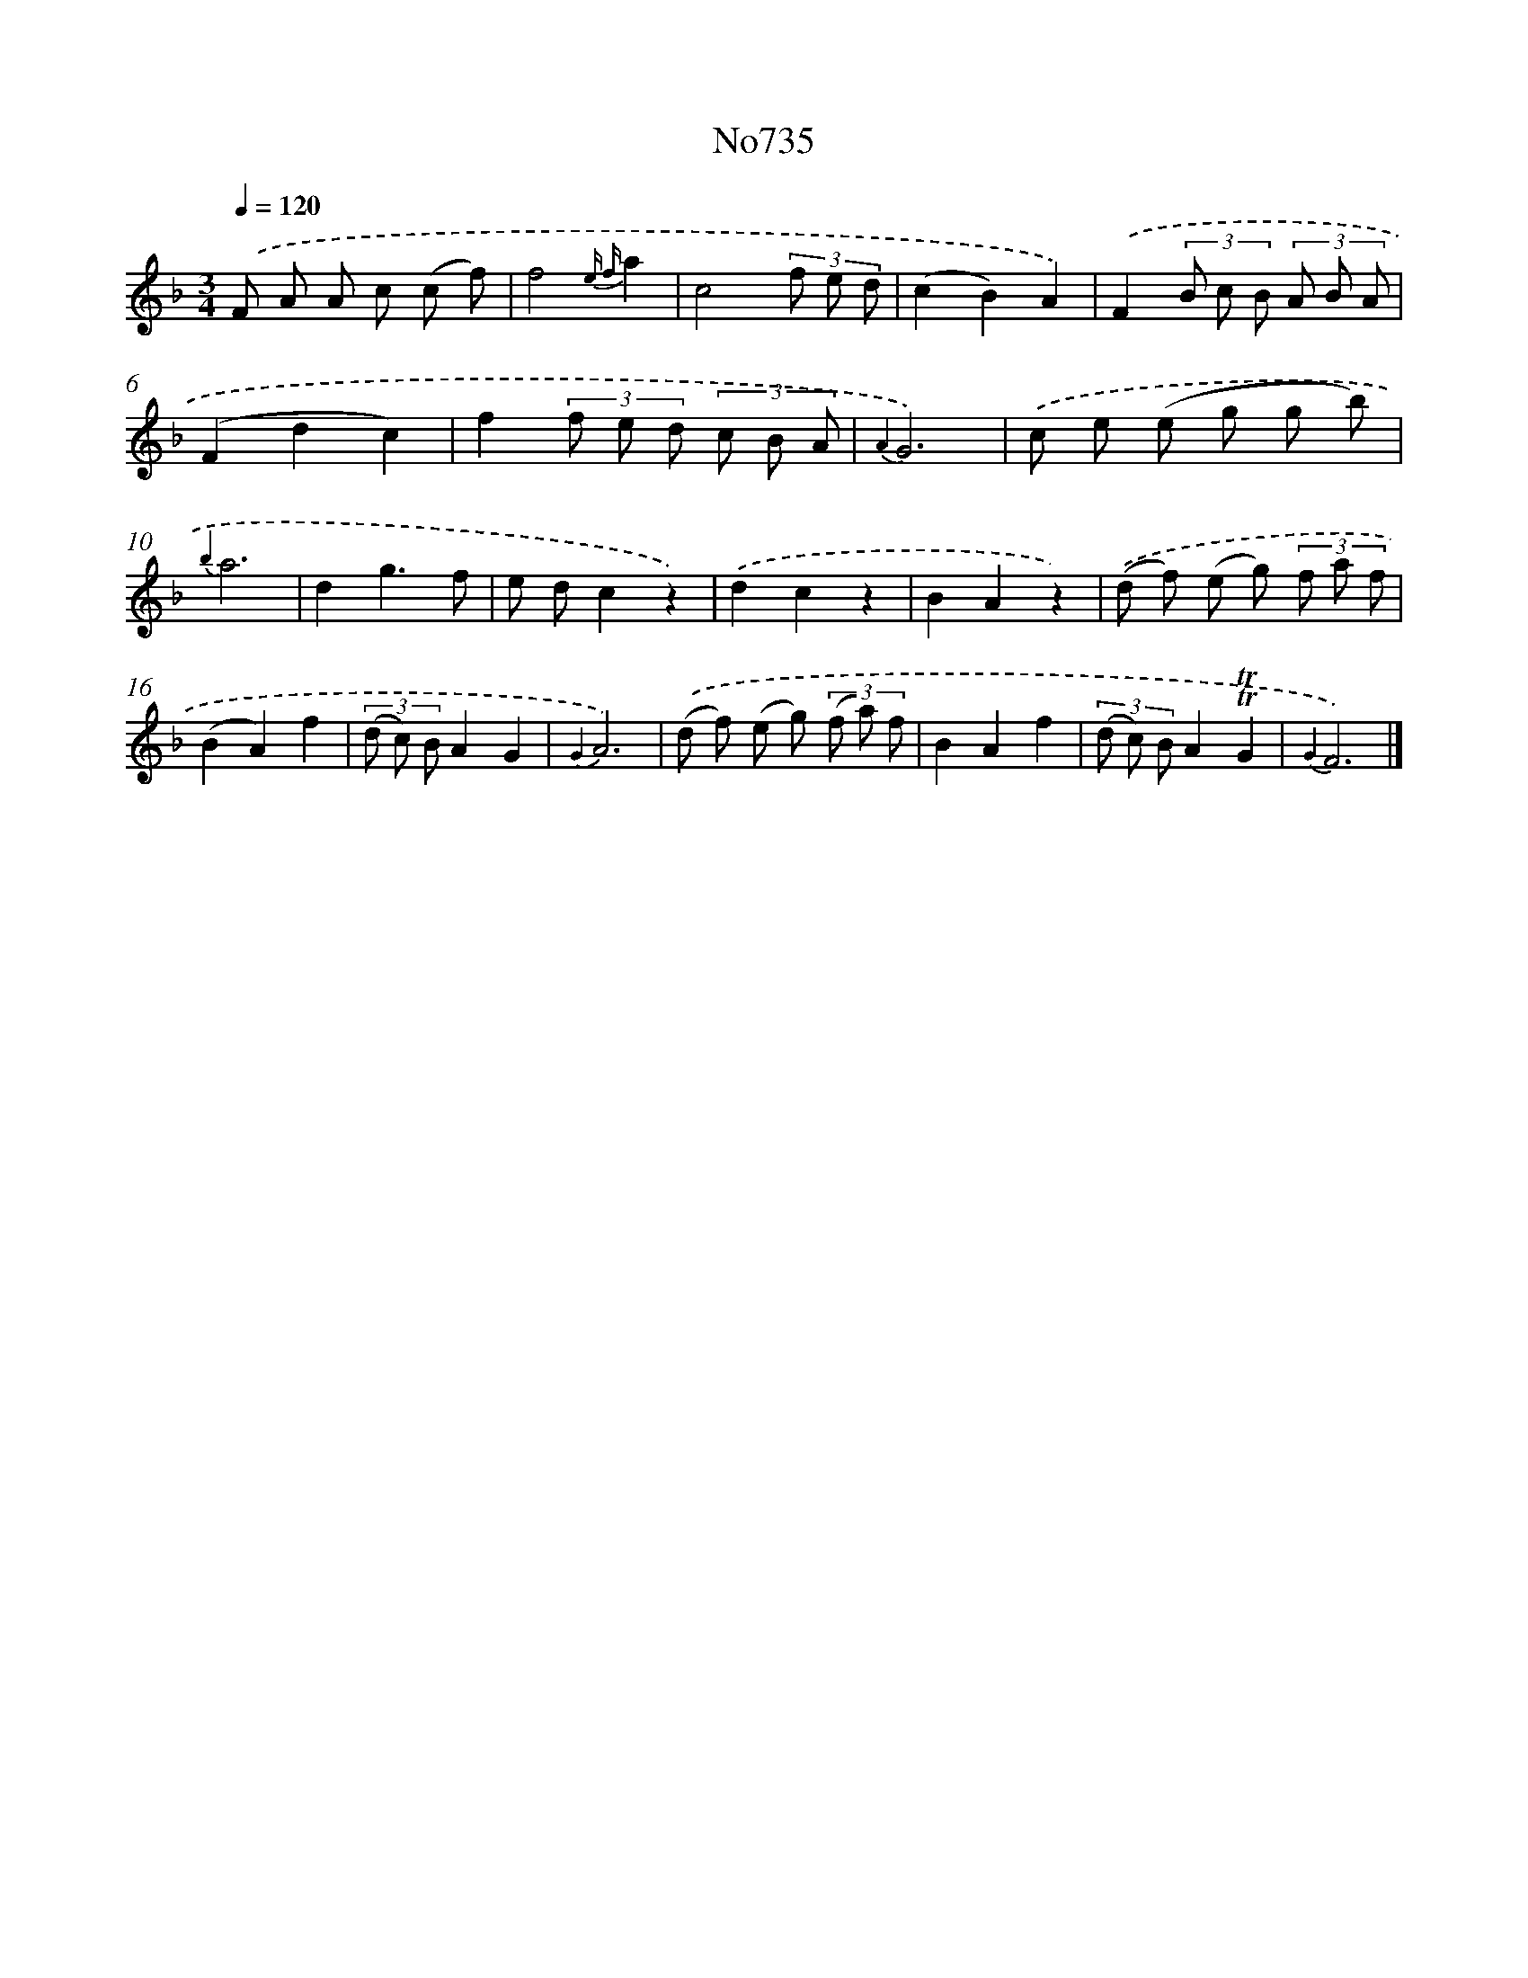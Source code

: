 X: 7168
T: No735
%%abc-version 2.0
%%abcx-abcm2ps-target-version 5.9.1 (29 Sep 2008)
%%abc-creator hum2abc beta
%%abcx-conversion-date 2018/11/01 14:36:35
%%humdrum-veritas 3371200631
%%humdrum-veritas-data 1496344952
%%continueall 1
%%barnumbers 0
L: 1/8
M: 3/4
Q: 1/4=120
K: F clef=treble
.('F A A c (c f) |
f4{e f}a2 |
c4(3f e d |
(c2B2)A2) |
.('F2(3B c B (3A B A |
(F2d2c2) |
f2(3f e d (3c B A |
{A2}G6) |
.('c e (e g g b) |
{b2}a6 |
d2g3f |
e dc2z2) |
.('d2c2z2 |
B2A2z2) |
.('(d f) (e g) (3f a f |
(B2A2)f2 |
(3(d c) BA2G2 |
{G2}A6) |
.('(d f) (e g) (3(f a) f |
B2A2f2 |
(3(d c) BA2!trill!!trill!G2 |
{G2}F6) |]
